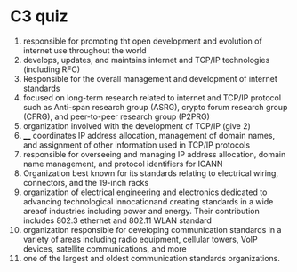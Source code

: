 * C3 quiz
1. responsible for promoting tht open development and evolution of internet use throughout the world
2. develops, updates, and maintains internet and TCP/IP technologies (including RFC)
3. Responsible for the overall management and development of internet standards
4. focused on long-term research related to internet and TCP/IP protocol such as Anti-span research group (ASRG), crypto forum research group (CFRG), and peer-to-peer research group (P2PRG)
5. organization involved with the development of TCP/IP (give 2)
6. ____ coordinates IP address allocation, management of domain names, and assignment of other information used in TCP/IP protocols
7. responsible for overseeing and managing IP address allocation, domain name management, and protocol identifiers for ICANN
8. Organization best known for its standards relating to electrical wiring, connectors, and the 19-inch racks
9. organization of electrical engineering and electronics dedicated to advancing technological innocationand creating standards in a wide areaof industries including power and energy. Their contribution includes 802.3 ethernet and 802.11 WLAN standard
10. organization responsible for developing communication standards in a variety of areas including radio equipment, cellular towers, VoIP devices, satellite communications, and more
11. one of the largest and oldest communication standards organizations. 
